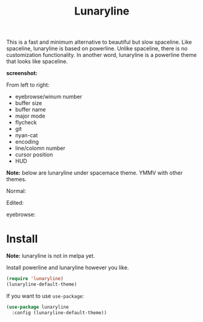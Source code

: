 #+TITLE: Lunaryline


This is a fast and minimum alternative to beautiful but slow spaceline.
Like spaceline, lunaryline is based on powerline.
Unlike spaceline, there is no customization functionality.
In another word, lunaryline is a powerline theme that looks like spaceline.

*screenshot:*

From left to right:
- eyebrowse/winum number
- buffer size
- buffer name
- major mode
- flycheck
- git
- nyan-cat
- encoding
- line/colomn number
- cursor position
- HUD
  
*Note:* below are lunaryline under spacemace theme.
YMMV with other themes.

Normal:
[[./screenshot/normal.png]]

Edited:
[[./screenshot/edited.png]]

eyebrowse:
[[./screenshot/eyebrowse.png]]

* Install

*Note:* lunaryline is not in melpa yet.


Install powerline and lunaryline however you like.

#+BEGIN_SRC lisp
(require 'lunaryline)
(lunaryline-default-theme)
#+END_SRC

If you want to use =use-package=:
#+BEGIN_SRC lisp
(use-package lunaryline
  :config (lunaryline-default-theme))
#+END_SRC
